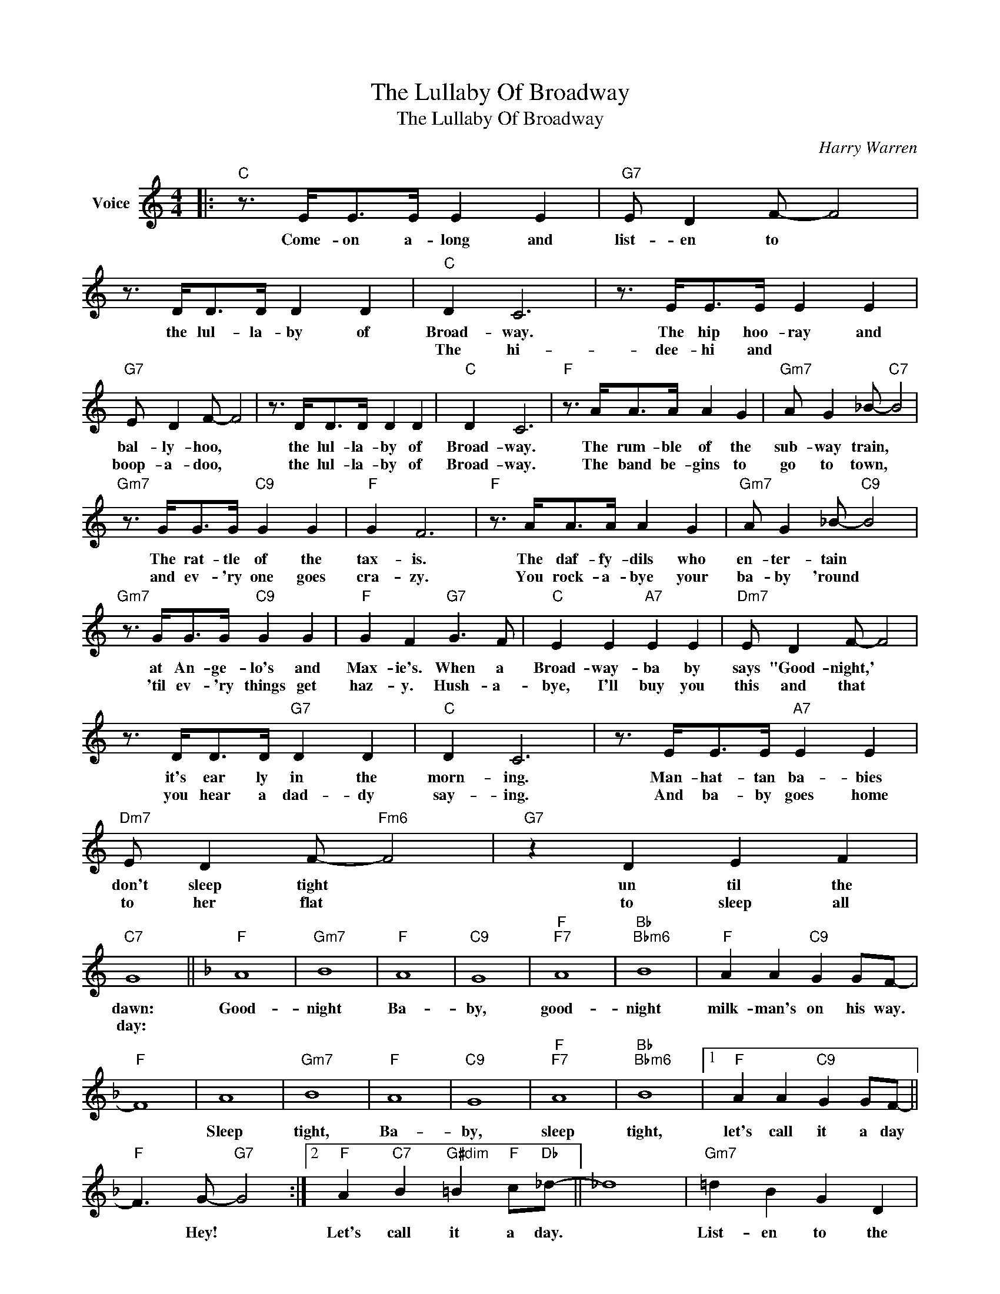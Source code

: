 X:1
T:The Lullaby Of Broadway
T:The Lullaby Of Broadway
C:Harry Warren
Z:All Rights Reserved
L:1/4
M:4/4
K:C
V:1 treble nm="Voice"
%%MIDI program 52
V:1
|:"C" z3/4 E/<E/E/4 E E |"G7" E/ D F/- F2 | z3/4 D/<D/D/4 D D |"C" D C3 | z3/4 E/<E/E/4 E E | %5
w: Come- on a- long and|list- en to *|the lul- la- by of|Broad- way.|The hip hoo- ray and|
w: ||||The hi- dee- hi and|
"G7" E/ D F/- F2 | z3/4 D/<D/D/4 D D |"C" D C3 |"F" z3/4 A/<A/A/4 A G |"Gm7" A/ G _B/-"C7" B2 | %10
w: bal- ly- hoo, *|the lul- la- by of|Broad- way.|The rum- ble of the|sub- way train, *|
w: boop- a- doo, *|the lul- la- by of|Broad- way.|The band be- gins to|go to town, *|
"Gm7" z3/4 G/<G/G/4"C9" G G |"F" G F3 |"F" z3/4 A/<A/A/4 A G |"Gm7" A/ G _B/-"C9" B2 | %14
w: The rat- tle of the|tax- is.|The daf- fy- dils who|en- ter- tain *|
w: and ev- 'ry one goes|cra- zy.|You rock- a- bye your|ba- by 'round *|
"Gm7" z3/4 G/<G/G/4"C9" G G |"F" G F"G7" G3/2 F/ |"C" E E"A7" E E |"Dm7" E/ D F/- F2 | %18
w: at An- ge- lo's and|Max- ie's. When a|Broad- way- ba by|says "Good- night,' *|
w: 'til ev- 'ry things get|haz- y. Hush- a-|bye, I'll buy you|this and that *|
 z3/4 D/<D/D/4"G7" D D |"C" D C3 | z3/4 E/<E/E/4"A7" E E |"Dm7" E/ D F/-"Fm6" F2 |"G7" z D E F | %23
w: it's ear ly in the|morn- ing.|Man- hat- tan ba- bies|don't sleep tight *|un til the|
w: you hear a dad- dy|say- ing.|And ba- by goes home|to her flat *|to sleep all|
"C7" G4 ||[K:F]"F" A4 |"Gm7" B4 |"F" A4 |"C9" G4 |"F""F7" A4 |"Bb""Bbm6" B4 |"F" A A"C9" G G/F/- | %31
w: dawn:|Good-|night|Ba-|by,|good-|night|milk- man's on his way.|
w: day:||||||||
"F" F4 | A4 |"Gm7" B4 |"F" A4 |"C9" G4 |"F""F7" A4 |"Bb""Bbm6" B4 |1"F" A A"C9" G G/F/- || %39
w: |Sleep|tight,|Ba-|by,|sleep|tight,|let's call it a day|
w: ||||||||
"F" F3/2 G/-"G7" G2 :|2"F" A"C7" B"G#dim" =B"F" c/"Db"_d/- || _d4 |"Gm7" =d B G D | %43
w: * Hey! *|Let's call it a day.||List- en to the|
w: ||||
"F" c A"Dm" F D |"Db9" _A2"C9" =A2 |"F" c4- | !fermata!c z z2 |] %47
w: lul- la- by of|old Broad-|way.-||
w: ||||

